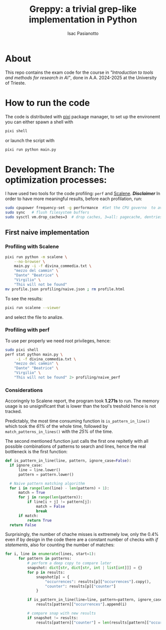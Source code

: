 #+title: Greppy: a trivial grep-like implementation in Python
#+author: Isac Pasianotto

* About

This repo contains the exam code for the course in /"Introduction to tools and methods for research in AI"/, done in A.A. 2024-2025 at the University of Trieste.


* How to run the code

The code is distributed with [[https://pixi.sh/latest/][pixi]] package manager, to set up the environemt you can either spawn a shell with

#+begin_src bash
  pixi shell
#+end_src

or launch the script with

#+begin_src bash
  pixi run python main.py
#+end_src


* Development Branch: The optimization processes:

I have used two tools for the code profiling: ~perf~ and [[https://github.com/plasma-umass/scalene][Scalene]].
*/Disclaimer/* In order to have more meaningful results, before each profilation, run:

#+begin_src bash
  sudo cpupower frequency-set -g performance  #Set the CPU governo  to avoid different frequencies
  sudo sync   # flush filesystem buffers
  sudo sysctl vm.drop_caches=3  # drop caches, 3=all: pagecache, dentries and inodes
#+end_src

** First naive implementation

*** Profiling with Scalene

#+begin_src bash
  pixi run python -m scalene \
      --no-browser \
      main.py -i -f divina_commedia.txt \
      "mezzo del cammin" \
      "Dante" "Beatrice" \
      "Virgilio" \
      "This will not be found"
  mv profile.json profiling/naive.json ; rm profile.html
#+end_src

To see the results:

#+begin_src bash
  pixi run scalene --viewer
#+end_src

and select the file to analize.

*** Profiling with perf

To use per properly we need root privileges, hence:

#+begin_src bash
  sudo pixi shell
  perf stat python main.py \
       -i -f divina_commedia.txt \
      "mezzo del cammin" \
      "Dante" "Beatrice" \
      "Virgilio" \
      "This will not be found" 2> profiling/naive_perf
#+end_src

*** Considerations

Accoringnly to Scalene report, the program took *1.271s* to run. The memory usage is so unsignificant that is lower than the tool's treshold hence is not tracked.

Predictably, the most time consuming function is ~is_pattern_in_line()~ which took the /61%/ of the whole time, followed by ~match_patterns_in_lines()~ with the /25%/ of the time.

The second mentioned function just calls the first one repitetly with all possible combinations of patterns to search and lines, hence the real bottleneck is the first function:

#+begin_src python
  def is_pattern_in_line(line, pattern, ignore_case=False):
    if ignore_case:
        line = line.lower()
        pattern = pattern.lower()

    # Naive pattern matching algorithm
    for i in range(len(line) - len(pattern) + 1):
        match = True
        for j in range(len(pattern)):
            if line[i + j] != pattern[j]:
                match = False
                break
        if match:
            return True
    return False
#+end_src


Surprisingly, the number of chache misses is exttremely low, only the 0.4% even if by design in the code there are a constant number of checks with /if statements/, also for counting the number of matches:

#+begin_src python
  for i, line in enumerate(lines, start=1):
        for pattern in patterns:
            # perform a deep copy to compare later
            snapshot: dict[str, dict[str, int | list[int]]] = {}
            for p in results:
                snapshot[p] = {
                    "occurrences": results[p]["occurrences"].copy(),
                    "counter": results[p]["counter"]
                }

            if is_pattern_in_line(line=line, pattern=pattern, ignore_case=ignore_case):
                results[pattern]["occurrences"].append(i)

            # compare snap with new results
            if snapshot != results:
                results[pattern]["counter"] = len(results[pattern]["occurrences"])
#+end_src


